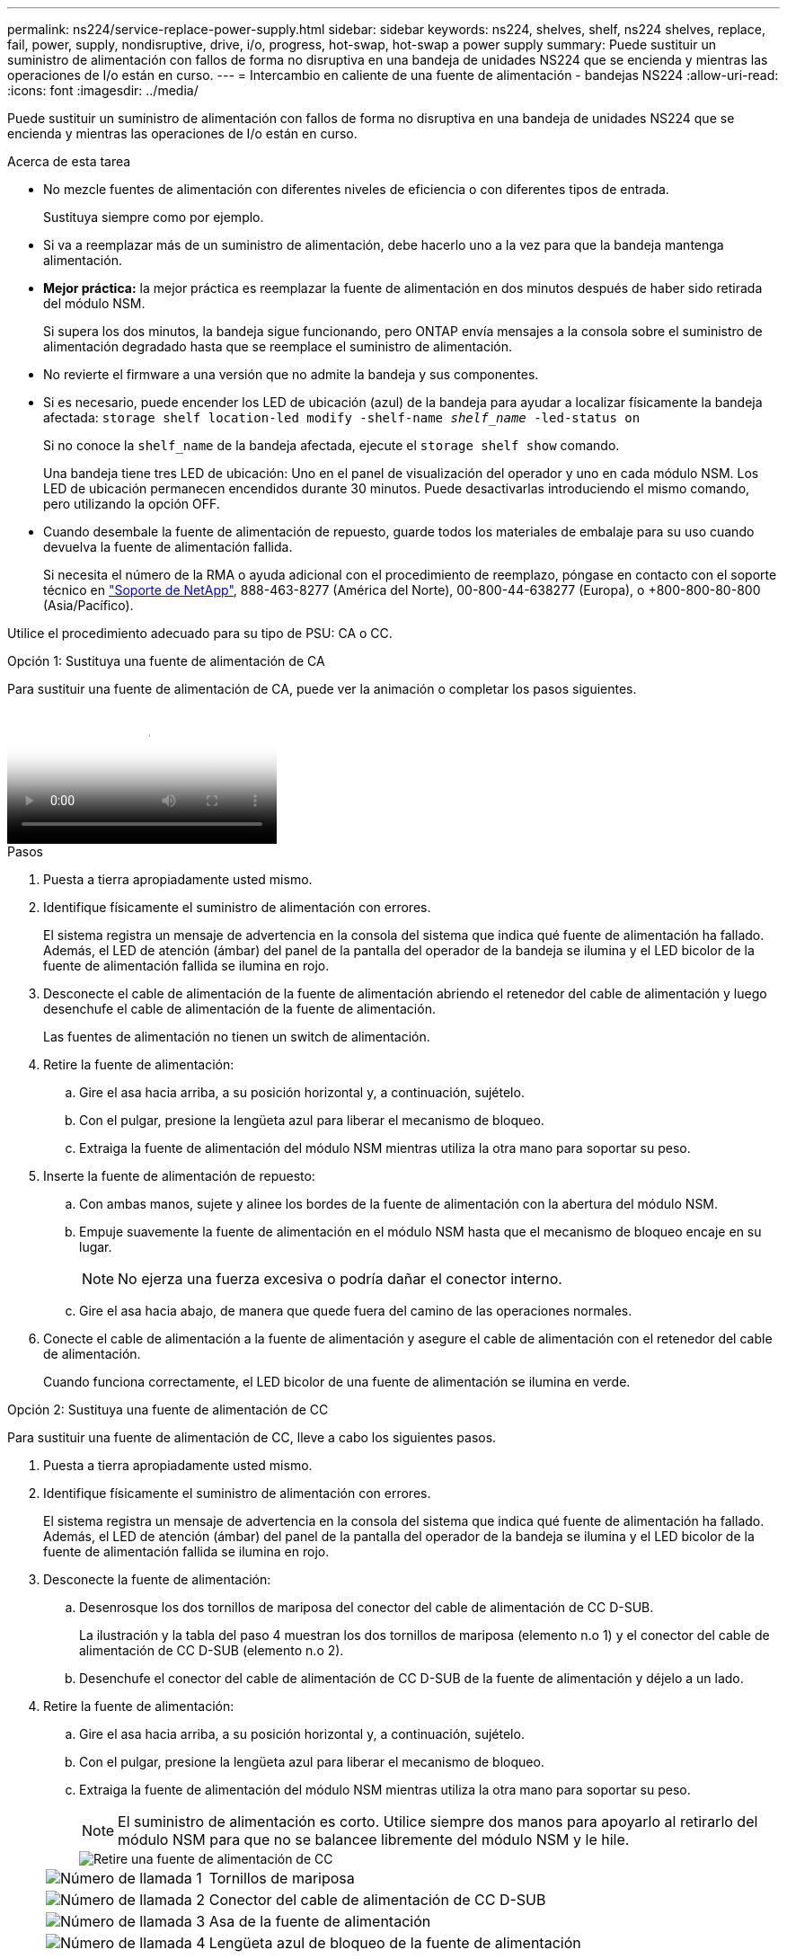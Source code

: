 ---
permalink: ns224/service-replace-power-supply.html 
sidebar: sidebar 
keywords: ns224, shelves, shelf, ns224 shelves, replace, fail, power, supply, nondisruptive, drive, i/o, progress, hot-swap, hot-swap a power supply 
summary: Puede sustituir un suministro de alimentación con fallos de forma no disruptiva en una bandeja de unidades NS224 que se encienda y mientras las operaciones de I/o están en curso. 
---
= Intercambio en caliente de una fuente de alimentación - bandejas NS224
:allow-uri-read: 
:icons: font
:imagesdir: ../media/


[role="lead"]
Puede sustituir un suministro de alimentación con fallos de forma no disruptiva en una bandeja de unidades NS224 que se encienda y mientras las operaciones de I/o están en curso.

.Acerca de esta tarea
* No mezcle fuentes de alimentación con diferentes niveles de eficiencia o con diferentes tipos de entrada.
+
Sustituya siempre como por ejemplo.

* Si va a reemplazar más de un suministro de alimentación, debe hacerlo uno a la vez para que la bandeja mantenga alimentación.
* *Mejor práctica:* la mejor práctica es reemplazar la fuente de alimentación en dos minutos después de haber sido retirada del módulo NSM.
+
Si supera los dos minutos, la bandeja sigue funcionando, pero ONTAP envía mensajes a la consola sobre el suministro de alimentación degradado hasta que se reemplace el suministro de alimentación.

* No revierte el firmware a una versión que no admite la bandeja y sus componentes.
* Si es necesario, puede encender los LED de ubicación (azul) de la bandeja para ayudar a localizar físicamente la bandeja afectada: `storage shelf location-led modify -shelf-name _shelf_name_ -led-status on`
+
Si no conoce la `shelf_name` de la bandeja afectada, ejecute el `storage shelf show` comando.

+
Una bandeja tiene tres LED de ubicación: Uno en el panel de visualización del operador y uno en cada módulo NSM. Los LED de ubicación permanecen encendidos durante 30 minutos. Puede desactivarlas introduciendo el mismo comando, pero utilizando la opción OFF.

* Cuando desembale la fuente de alimentación de repuesto, guarde todos los materiales de embalaje para su uso cuando devuelva la fuente de alimentación fallida.
+
Si necesita el número de la RMA o ayuda adicional con el procedimiento de reemplazo, póngase en contacto con el soporte técnico en https://mysupport.netapp.com/site/global/dashboard["Soporte de NetApp"^], 888-463-8277 (América del Norte), 00-800-44-638277 (Europa), o +800-800-80-800 (Asia/Pacífico).



Utilice el procedimiento adecuado para su tipo de PSU: CA o CC.

[role="tabbed-block"]
====
.Opción 1: Sustituya una fuente de alimentación de CA
--
Para sustituir una fuente de alimentación de CA, puede ver la animación o completar los pasos siguientes.

video::5794da63-99aa-425a-825f-aa86002f154d[Animation,width=Hot-swap a power supply in an NS224 shelf"]
.Pasos
. Puesta a tierra apropiadamente usted mismo.
. Identifique físicamente el suministro de alimentación con errores.
+
El sistema registra un mensaje de advertencia en la consola del sistema que indica qué fuente de alimentación ha fallado. Además, el LED de atención (ámbar) del panel de la pantalla del operador de la bandeja se ilumina y el LED bicolor de la fuente de alimentación fallida se ilumina en rojo.

. Desconecte el cable de alimentación de la fuente de alimentación abriendo el retenedor del cable de alimentación y luego desenchufe el cable de alimentación de la fuente de alimentación.
+
Las fuentes de alimentación no tienen un switch de alimentación.

. Retire la fuente de alimentación:
+
.. Gire el asa hacia arriba, a su posición horizontal y, a continuación, sujételo.
.. Con el pulgar, presione la lengüeta azul para liberar el mecanismo de bloqueo.
.. Extraiga la fuente de alimentación del módulo NSM mientras utiliza la otra mano para soportar su peso.


. Inserte la fuente de alimentación de repuesto:
+
.. Con ambas manos, sujete y alinee los bordes de la fuente de alimentación con la abertura del módulo NSM.
.. Empuje suavemente la fuente de alimentación en el módulo NSM hasta que el mecanismo de bloqueo encaje en su lugar.
+

NOTE: No ejerza una fuerza excesiva o podría dañar el conector interno.

.. Gire el asa hacia abajo, de manera que quede fuera del camino de las operaciones normales.


. Conecte el cable de alimentación a la fuente de alimentación y asegure el cable de alimentación con el retenedor del cable de alimentación.
+
Cuando funciona correctamente, el LED bicolor de una fuente de alimentación se ilumina en verde.



--
.Opción 2: Sustituya una fuente de alimentación de CC
--
Para sustituir una fuente de alimentación de CC, lleve a cabo los siguientes pasos.

. Puesta a tierra apropiadamente usted mismo.
. Identifique físicamente el suministro de alimentación con errores.
+
El sistema registra un mensaje de advertencia en la consola del sistema que indica qué fuente de alimentación ha fallado. Además, el LED de atención (ámbar) del panel de la pantalla del operador de la bandeja se ilumina y el LED bicolor de la fuente de alimentación fallida se ilumina en rojo.

. Desconecte la fuente de alimentación:
+
.. Desenrosque los dos tornillos de mariposa del conector del cable de alimentación de CC D-SUB.
+
La ilustración y la tabla del paso 4 muestran los dos tornillos de mariposa (elemento n.o 1) y el conector del cable de alimentación de CC D-SUB (elemento n.o 2).

.. Desenchufe el conector del cable de alimentación de CC D-SUB de la fuente de alimentación y déjelo a un lado.


. Retire la fuente de alimentación:
+
.. Gire el asa hacia arriba, a su posición horizontal y, a continuación, sujételo.
.. Con el pulgar, presione la lengüeta azul para liberar el mecanismo de bloqueo.
.. Extraiga la fuente de alimentación del módulo NSM mientras utiliza la otra mano para soportar su peso.
+

NOTE: El suministro de alimentación es corto. Utilice siempre dos manos para apoyarlo al retirarlo del módulo NSM para que no se balancee libremente del módulo NSM y le hile.

+
image::../media/drw_dcpsu_remove-replace-generic_IEOPS-788.svg[Retire una fuente de alimentación de CC]

+
[cols="1,3"]
|===


 a| 
image:../media/icon_round_1.png["Número de llamada 1"]
 a| 
Tornillos de mariposa



 a| 
image:../media/icon_round_2.png["Número de llamada 2"]
 a| 
Conector del cable de alimentación de CC D-SUB



 a| 
image:../media/icon_round_3.png["Número de llamada 3"]
 a| 
Asa de la fuente de alimentación



 a| 
image:../media/icon_round_4.png["Número de llamada 4"]
 a| 
Lengüeta azul de bloqueo de la fuente de alimentación

|===


. Inserte la fuente de alimentación de repuesto:
+
.. Con ambas manos, sujete y alinee los bordes de la fuente de alimentación con la abertura del módulo NSM.
.. Empuje suavemente la fuente de alimentación en el módulo NSM hasta que el mecanismo de bloqueo encaje en su lugar.
+
Una fuente de alimentación debe acoplarse correctamente con el conector interno y el mecanismo de bloqueo. Repita este paso si cree que la fuente de alimentación no está correctamente asentada.

+

NOTE: No ejerza una fuerza excesiva o podría dañar el conector interno.

.. Gire el asa hacia abajo, de manera que quede fuera del camino de las operaciones normales.


. Vuelva a conectar el cable de alimentación D-SUB DC:
+
Una vez restaurada la alimentación de la fuente de alimentación, el LED de estado debería ser verde.

+
.. Conecte el conector del cable de alimentación de CC D-SUB a la fuente de alimentación.
.. Apriete los dos tornillos de mariposa para fijar el conector del cable de alimentación de CC D-SUB a la fuente de alimentación.




--
====